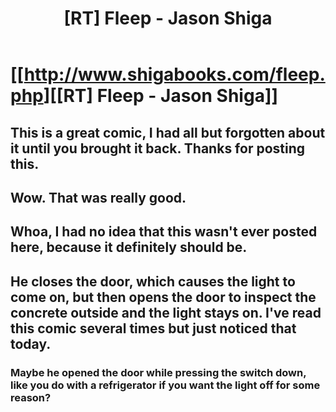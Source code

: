 #+TITLE: [RT] Fleep - Jason Shiga

* [[http://www.shigabooks.com/fleep.php][[RT] Fleep - Jason Shiga]]
:PROPERTIES:
:Score: 26
:DateUnix: 1399557918.0
:DateShort: 2014-May-08
:END:

** This is a great comic, I had all but forgotten about it until you brought it back. Thanks for posting this.
:PROPERTIES:
:Author: Threedoge
:Score: 3
:DateUnix: 1399560950.0
:DateShort: 2014-May-08
:END:


** Wow. That was really good.
:PROPERTIES:
:Author: Junkle
:Score: 1
:DateUnix: 1399558385.0
:DateShort: 2014-May-08
:END:


** Whoa, I had no idea that this wasn't ever posted here, because it definitely should be.
:PROPERTIES:
:Author: Newfur
:Score: 1
:DateUnix: 1399568295.0
:DateShort: 2014-May-08
:END:


** He closes the door, which causes the light to come on, but then opens the door to inspect the concrete outside and the light stays on. I've read this comic several times but just noticed that today.
:PROPERTIES:
:Score: 1
:DateUnix: 1399636662.0
:DateShort: 2014-May-09
:END:

*** Maybe he opened the door while pressing the switch down, like you do with a refrigerator if you want the light off for some reason?
:PROPERTIES:
:Author: notentirelyrandom
:Score: 1
:DateUnix: 1399702154.0
:DateShort: 2014-May-10
:END:
